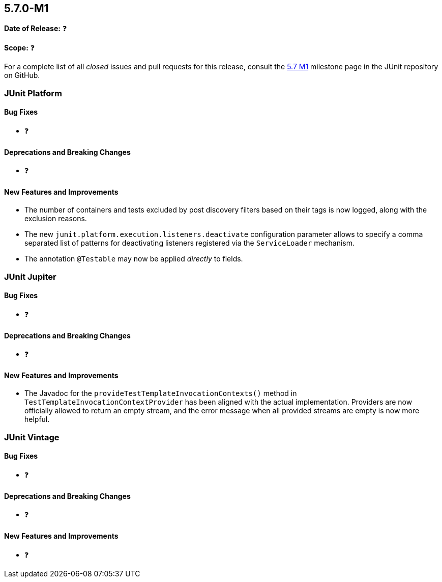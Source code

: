 [[release-notes-5.7.0-M1]]
== 5.7.0-M1

*Date of Release:* ❓

*Scope:* ❓

For a complete list of all _closed_ issues and pull requests for this release, consult the
link:{junit5-repo}+/milestone/44?closed=1+[5.7 M1] milestone page in the JUnit repository
on GitHub.


[[release-notes-5.7.0-M1-junit-platform]]
=== JUnit Platform

==== Bug Fixes

* ❓

==== Deprecations and Breaking Changes

* ❓

==== New Features and Improvements

* The number of containers and tests excluded by post discovery filters based on their tags
  is now logged, along with the exclusion reasons.
* The new `junit.platform.execution.listeners.deactivate` configuration parameter allows
  to specify a comma separated list of patterns for deactivating listeners registered via
  the `ServiceLoader` mechanism.
* The annotation `@Testable` may now be applied _directly_ to fields.

[[release-notes-5.7.0-M1-junit-jupiter]]
=== JUnit Jupiter

==== Bug Fixes

* ❓

==== Deprecations and Breaking Changes

* ❓

==== New Features and Improvements

* The Javadoc for the `provideTestTemplateInvocationContexts()` method in
  `TestTemplateInvocationContextProvider` has been aligned with the actual implementation.
  Providers are now officially allowed to return an empty stream, and the error message
  when all provided streams are empty is now more helpful.


[[release-notes-5.7.0-M1-junit-vintage]]
=== JUnit Vintage

==== Bug Fixes

* ❓

==== Deprecations and Breaking Changes

* ❓

==== New Features and Improvements

* ❓
